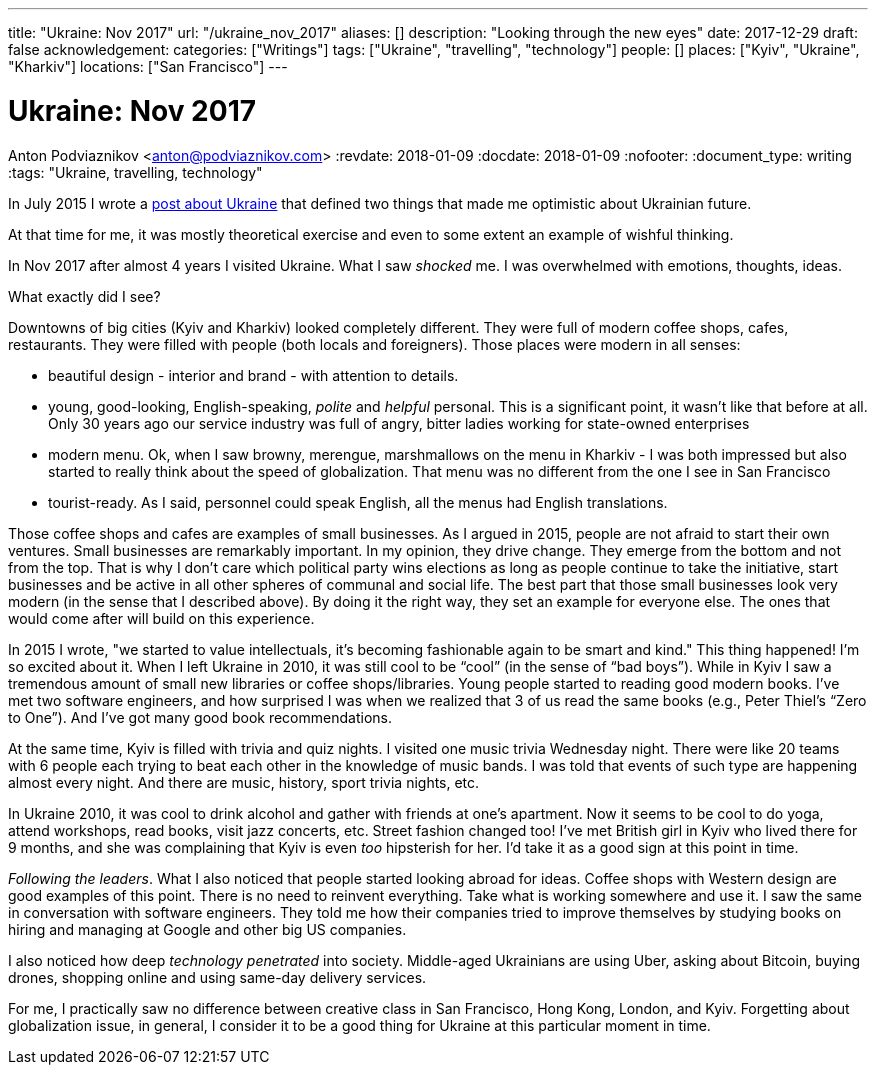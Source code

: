 ---
title: "Ukraine: Nov 2017"
url: "/ukraine_nov_2017"
aliases: []
description: "Looking through the new eyes"
date: 2017-12-29
draft: false
acknowledgement: 
categories: ["Writings"]
tags: ["Ukraine", "travelling", "technology"]
people: []
places: ["Kyiv", "Ukraine", "Kharkiv"]
locations: ["San Francisco"]
---

= Ukraine: Nov 2017
Anton Podviaznikov <anton@podviaznikov.com>
:revdate: 2018-01-09
:docdate: 2018-01-09
:nofooter:
:document_type: writing
:tags: "Ukraine, travelling, technology"

In July 2015 I wrote a https://podviaznikov.com/ukraine/[post about Ukraine] that defined two things 
that made me optimistic about Ukrainian future.

At that time for me, it was mostly theoretical exercise and even to some extent an example of wishful thinking.

In Nov 2017 after almost 4 years I visited Ukraine. What I saw _shocked_ me.
I was overwhelmed with emotions, thoughts, ideas.

What exactly did I see?

Downtowns of big cities (Kyiv and Kharkiv) looked completely different.
They were full of modern coffee shops, cafes, restaurants.
They were filled with people (both locals and foreigners).
Those places were modern in all senses:
 
 - beautiful design - interior and brand - with attention to details.
 - young, good-looking, English-speaking, _polite_ and _helpful_ personal. 
 This is a significant point, it wasn’t like that before at all. 
 Only 30 years ago our service industry was full of angry, bitter ladies working for state-owned enterprises
 - modern menu. Ok, when I saw browny,  merengue, marshmallows on the menu in Kharkiv - 
 I was both impressed but also started to really think about the speed of globalization. 
 That menu was no different from the one I see in San Francisco
 - tourist-ready. As I said, personnel could speak English, all the menus had English translations.

Those coffee shops and cafes are examples of small businesses. 
As I argued in 2015, people are not afraid to start their own ventures. 
Small businesses are remarkably important. In my opinion, they drive change. 
They emerge from the bottom and not from the top. 
That is why I don’t care which political party wins elections as long as people continue to take the initiative, start businesses and be active in all other spheres of communal and social life.
The best part that those small businesses look very modern (in the sense that I described above). 
By doing it the right way, they set an example for everyone else. 
The ones that would come after will build on this experience.

In 2015 I wrote, "we started to value intellectuals, it’s becoming fashionable again to be smart and kind."
This thing happened! I’m so excited about it. When I left Ukraine in 2010, it was still cool to be “cool” (in the sense of “bad boys”).
While in Kyiv I saw a tremendous amount of small new libraries or coffee shops/libraries. 
Young people started to reading good modern books. 
I've met two software engineers, and how surprised I was when we realized that 3 of us read the same books 
(e.g., Peter Thiel’s “Zero to One”). And I’ve got many good book recommendations.

At the same time, Kyiv is filled with trivia and quiz nights. I visited one music trivia Wednesday night.
There were like 20 teams with 6 people each trying to beat each other in the knowledge of music bands.
I was told that events of such type are happening almost every night. 
And there are music, history, sport trivia nights, etc.

In Ukraine 2010, it was cool to drink alcohol and gather with friends at one's apartment. 
Now it seems to be cool to do yoga, attend workshops, read books, visit jazz concerts, etc. 
Street fashion changed too! 
I’ve met British girl in Kyiv who lived there for 9 months, and she was complaining that Kyiv is even _too_ hipsterish for her. 
I’d take it as a good sign at this point in time.

_Following the leaders_. What I also noticed that people started looking abroad for ideas. 
Coffee shops with Western design are good examples of this point. There is no need to reinvent everything. 
Take what is working somewhere and use it. 
I saw the same in conversation with software engineers. 
They told me how their companies tried to improve themselves by studying books on hiring and managing at Google and other big US companies.

I also noticed how deep _technology penetrated_ into society. 
Middle-aged Ukrainians are using Uber, asking about Bitcoin, buying drones, shopping online and using same-day delivery services.

For me, I practically saw no difference between creative class in San Francisco, Hong Kong, London, and Kyiv.
Forgetting about globalization issue, in general, I consider it to be a good thing for Ukraine at this particular moment in time.

